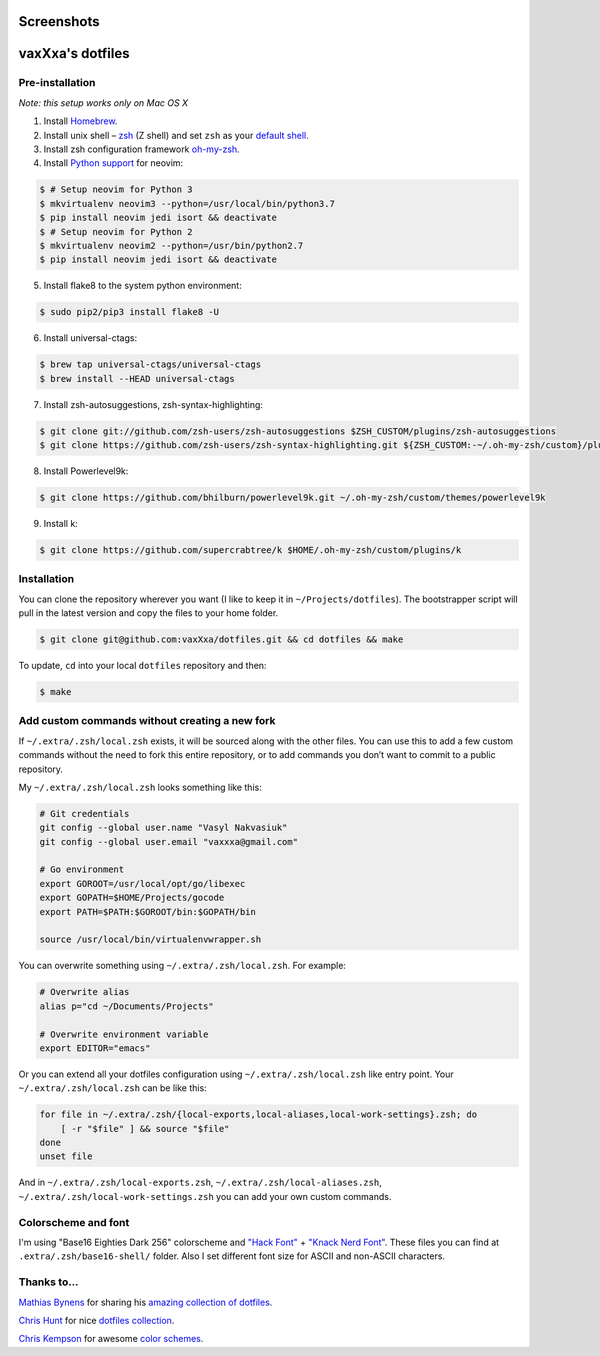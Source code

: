 Screenshots
===========

.. image:: https://raw.github.com/vaxXxa/dotfiles/master/screenshot-general.png
    :alt: dotfiles
    :align: center

.. image:: https://raw.github.com/vaxXxa/dotfiles/master/screenshot-neovim.png
    :alt: vim
    :align: center


vaxXxa's dotfiles
=================

Pre-installation
----------------

*Note: this setup works only on Mac OS X*

1. Install Homebrew_.
2. Install unix shell – zsh_ (Z shell) and set ``zsh`` as your `default shell`_.
3. Install zsh configuration framework oh-my-zsh_.
4. Install `Python support`_ for neovim:

.. code:: bash

    $ # Setup neovim for Python 3
    $ mkvirtualenv neovim3 --python=/usr/local/bin/python3.7
    $ pip install neovim jedi isort && deactivate
    $ # Setup neovim for Python 2
    $ mkvirtualenv neovim2 --python=/usr/bin/python2.7
    $ pip install neovim jedi isort && deactivate

5. Install flake8 to the system python environment:

.. code:: bash

    $ sudo pip2/pip3 install flake8 -U

6. Install universal-ctags:

.. code:: bash

    $ brew tap universal-ctags/universal-ctags
    $ brew install --HEAD universal-ctags

7. Install zsh-autosuggestions, zsh-syntax-highlighting:

.. code:: bash

    $ git clone git://github.com/zsh-users/zsh-autosuggestions $ZSH_CUSTOM/plugins/zsh-autosuggestions
    $ git clone https://github.com/zsh-users/zsh-syntax-highlighting.git ${ZSH_CUSTOM:-~/.oh-my-zsh/custom}/plugins/zsh-syntax-highlighting

8. Install Powerlevel9k:

.. code:: bash

    $ git clone https://github.com/bhilburn/powerlevel9k.git ~/.oh-my-zsh/custom/themes/powerlevel9k

9. Install k:

.. code:: bash

    $ git clone https://github.com/supercrabtree/k $HOME/.oh-my-zsh/custom/plugins/k

Installation
------------

You can clone the repository wherever you want (I like to keep it in ``~/Projects/dotfiles``). The bootstrapper script will pull in the latest version and copy the files to your home folder.

.. code:: bash

    $ git clone git@github.com:vaxXxa/dotfiles.git && cd dotfiles && make

To update, ``cd`` into your local ``dotfiles`` repository and then:

.. code:: bash

    $ make


Add custom commands without creating a new fork
-----------------------------------------------

If ``~/.extra/.zsh/local.zsh`` exists, it will be sourced along with the other files. You can use this to add a few custom commands without the need to fork this entire repository, or to add commands you don’t want to commit to a public repository.

My ``~/.extra/.zsh/local.zsh`` looks something like this:

.. code:: bash

    # Git credentials
    git config --global user.name "Vasyl Nakvasiuk"
    git config --global user.email "vaxxxa@gmail.com"

    # Go environment
    export GOROOT=/usr/local/opt/go/libexec
    export GOPATH=$HOME/Projects/gocode
    export PATH=$PATH:$GOROOT/bin:$GOPATH/bin

    source /usr/local/bin/virtualenvwrapper.sh

You can overwrite something using ``~/.extra/.zsh/local.zsh``. For example:

.. code:: bash

    # Overwrite alias
    alias p="cd ~/Documents/Projects"

    # Overwrite environment variable
    export EDITOR="emacs"

Or you can extend all your dotfiles configuration using ``~/.extra/.zsh/local.zsh`` like entry point. Your ``~/.extra/.zsh/local.zsh`` can be like this:

.. code:: bash

    for file in ~/.extra/.zsh/{local-exports,local-aliases,local-work-settings}.zsh; do
        [ -r "$file" ] && source "$file"
    done
    unset file

And in ``~/.extra/.zsh/local-exports.zsh``, ``~/.extra/.zsh/local-aliases.zsh``, ``~/.extra/.zsh/local-work-settings.zsh`` you can add your own custom commands.


Colorscheme and font
--------------------

I'm using "Base16 Eighties Dark 256" colorscheme and `"Hack Font"`_ + `"Knack Nerd Font"`_. These files you can find at ``.extra/.zsh/base16-shell/`` folder. Also I set different font size for ASCII and non-ASCII characters.

.. image:: https://raw.github.com/vaxXxa/dotfiles/master/screenshot-iterm2-fonts.png
    :alt: fonts
    :align: center


Thanks to...
------------

`Mathias Bynens`_ for sharing his `amazing collection of dotfiles`_.

`Chris Hunt`_ for nice `dotfiles collection`_.

`Chris Kempson`_ for awesome `color schemes`_.

.. _Homebrew: http://brew.sh/
.. _zsh: http://www.zsh.org/
.. _default shell: http://zanshin.net/2013/09/03/how-to-use-homebrew-zsh-instead-of-max-os-x-default/
.. _oh-my-zsh: https://github.com/robbyrussell/oh-my-zsh
.. _Mathias Bynens: https://github.com/mathiasbynens
.. _amazing collection of dotfiles: https://github.com/mathiasbynens/dotfiles
.. _Chris Hunt: https://github.com/chrishunt
.. _dotfiles collection: https://github.com/chrishunt/dot-files
.. _Chris Kempson: https://github.com/chriskempson
.. _color schemes: https://github.com/chriskempson/base16
.. _Python support: https://neovim.io/doc/user/nvim_python.html
.. _"Hack font": https://github.com/source-foundry/Hack
.. _"Knack Nerd Font": https://github.com/ryanoasis/nerd-fonts
